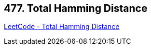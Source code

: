 == 477. Total Hamming Distance

https://leetcode.com/problems/total-hamming-distance/[LeetCode - Total Hamming Distance]

